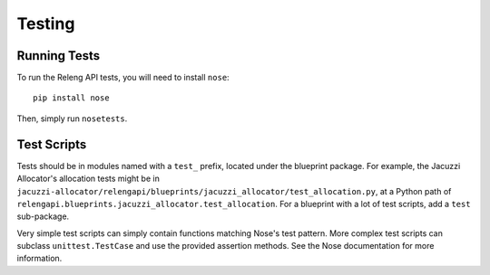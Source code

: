 Testing
=======

Running Tests
-------------

To run the Releng API tests, you will need to install ``nose``::

    pip install nose

Then, simply run ``nosetests``.

Test Scripts
------------

Tests should be in modules named with a ``test_`` prefix, located under the blueprint package.
For example, the Jacuzzi Allocator's allocation tests might be in ``jacuzzi-allocator/relengapi/blueprints/jacuzzi_allocator/test_allocation.py``, at a Python path of ``relengapi.blueprints.jacuzzi_allocator.test_allocation``.
For a blueprint with a lot of test scripts, add a ``test`` sub-package.

Very simple test scripts can simply contain functions matching Nose's test pattern.
More complex test scripts can subclass ``unittest.TestCase`` and use the provided assertion methods.
See the Nose documentation for more information.
